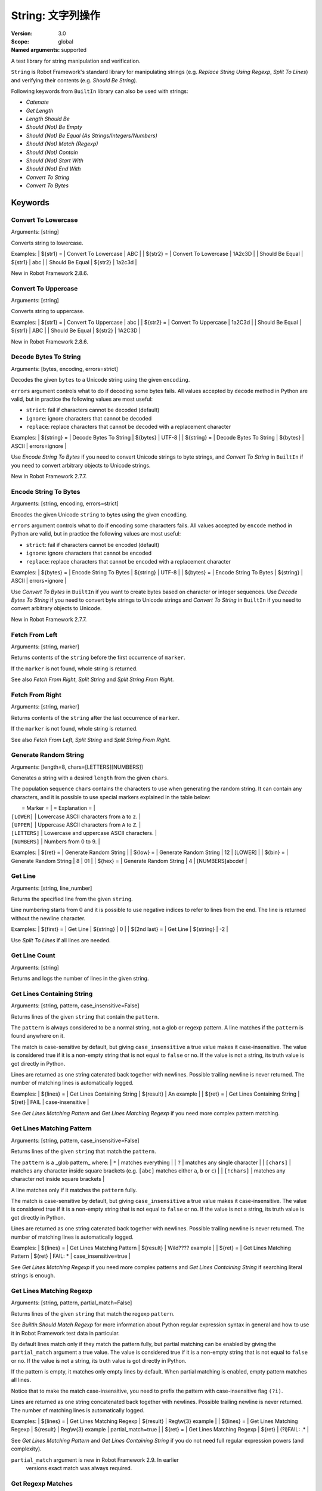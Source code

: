 String: 文字列操作
======================
:Version:          3.0
:Scope:            global
:Named arguments:  supported

A test library for string manipulation and verification.

``String`` is Robot Framework's standard library for manipulating
strings (e.g. `Replace String Using Regexp`, `Split To Lines`) and
verifying their contents (e.g. `Should Be String`).

Following keywords from ``BuiltIn`` library can also be used with strings:

- `Catenate`
- `Get Length`
- `Length Should Be`
- `Should (Not) Be Empty`
- `Should (Not) Be Equal (As Strings/Integers/Numbers)`
- `Should (Not) Match (Regexp)`
- `Should (Not) Contain`
- `Should (Not) Start With`
- `Should (Not) End With`
- `Convert To String`
- `Convert To Bytes`

Keywords
--------------

Convert To Lowercase
~~~~~~~~~~~~~~~~~~~~~~~~~~~~~~~~~~~~~~~~~~~~~~~~~~
Arguments:  [string]

Converts string to lowercase.

Examples:
| ${str1} = | Convert To Lowercase | ABC |
| ${str2} = | Convert To Lowercase | 1A2c3D |
| Should Be Equal | ${str1} | abc |
| Should Be Equal | ${str2} | 1a2c3d |

New in Robot Framework 2.8.6.

Convert To Uppercase
~~~~~~~~~~~~~~~~~~~~~~~~~~~~~~~~~~~~~~~~~~~~~~~~~~
Arguments:  [string]

Converts string to uppercase.

Examples:
| ${str1} = | Convert To Uppercase | abc |
| ${str2} = | Convert To Uppercase | 1a2C3d |
| Should Be Equal | ${str1} | ABC |
| Should Be Equal | ${str2} | 1A2C3D |

New in Robot Framework 2.8.6.

Decode Bytes To String
~~~~~~~~~~~~~~~~~~~~~~~~~~~~~~~~~~~~~~~~~~~~~~~~~~
Arguments:  [bytes, encoding, errors=strict]

Decodes the given ``bytes`` to a Unicode string using the given ``encoding``.

``errors`` argument controls what to do if decoding some bytes fails.
All values accepted by ``decode`` method in Python are valid, but in
practice the following values are most useful:

- ``strict``: fail if characters cannot be decoded (default)
- ``ignore``: ignore characters that cannot be decoded
- ``replace``: replace characters that cannot be decoded with
  a replacement character

Examples:
| ${string} = | Decode Bytes To String | ${bytes} | UTF-8 |
| ${string} = | Decode Bytes To String | ${bytes} | ASCII | errors=ignore |

Use `Encode String To Bytes` if you need to convert Unicode strings to
byte strings, and `Convert To String` in ``BuiltIn`` if you need to
convert arbitrary objects to Unicode strings.

New in Robot Framework 2.7.7.

Encode String To Bytes
~~~~~~~~~~~~~~~~~~~~~~~~~~~~~~~~~~~~~~~~~~~~~~~~~~
Arguments:  [string, encoding, errors=strict]

Encodes the given Unicode ``string`` to bytes using the given ``encoding``.

``errors`` argument controls what to do if encoding some characters fails.
All values accepted by ``encode`` method in Python are valid, but in
practice the following values are most useful:

- ``strict``: fail if characters cannot be encoded (default)
- ``ignore``: ignore characters that cannot be encoded
- ``replace``: replace characters that cannot be encoded with
  a replacement character

Examples:
| ${bytes} = | Encode String To Bytes | ${string} | UTF-8 |
| ${bytes} = | Encode String To Bytes | ${string} | ASCII | errors=ignore |

Use `Convert To Bytes` in ``BuiltIn`` if you want to create bytes based
on character or integer sequences. Use `Decode Bytes To String` if you
need to convert byte strings to Unicode strings and `Convert To String`
in ``BuiltIn`` if you need to convert arbitrary objects to Unicode.

New in Robot Framework 2.7.7.

Fetch From Left
~~~~~~~~~~~~~~~~~~~~~~~~~~~~~~~~~~~~~~~~~~~~~~~~~~
Arguments:  [string, marker]

Returns contents of the ``string`` before the first occurrence of ``marker``.

If the ``marker`` is not found, whole string is returned.

See also `Fetch From Right`, `Split String` and `Split String
From Right`.

Fetch From Right
~~~~~~~~~~~~~~~~~~~~~~~~~~~~~~~~~~~~~~~~~~~~~~~~~~
Arguments:  [string, marker]

Returns contents of the ``string`` after the last occurrence of ``marker``.

If the ``marker`` is not found, whole string is returned.

See also `Fetch From Left`, `Split String` and `Split String
From Right`.

Generate Random String
~~~~~~~~~~~~~~~~~~~~~~~~~~~~~~~~~~~~~~~~~~~~~~~~~~
Arguments:  [length=8, chars=[LETTERS][NUMBERS]]

Generates a string with a desired ``length`` from the given ``chars``.

The population sequence ``chars`` contains the characters to use
when generating the random string. It can contain any
characters, and it is possible to use special markers
explained in the table below:

|  = Marker =   |               = Explanation =                   |
| ``[LOWER]``   | Lowercase ASCII characters from ``a`` to ``z``. |
| ``[UPPER]``   | Uppercase ASCII characters from ``A`` to ``Z``. |
| ``[LETTERS]`` | Lowercase and uppercase ASCII characters.       |
| ``[NUMBERS]`` | Numbers from 0 to 9.                            |

Examples:
| ${ret} = | Generate Random String |
| ${low} = | Generate Random String | 12 | [LOWER]         |
| ${bin} = | Generate Random String | 8  | 01              |
| ${hex} = | Generate Random String | 4  | [NUMBERS]abcdef |

Get Line
~~~~~~~~~~~~~~~~~~~~~~~~~~~~~~~~~~~~~~~~~~~~~~~~~~
Arguments:  [string, line_number]

Returns the specified line from the given ``string``.

Line numbering starts from 0 and it is possible to use
negative indices to refer to lines from the end. The line is
returned without the newline character.

Examples:
| ${first} =    | Get Line | ${string} | 0  |
| ${2nd last} = | Get Line | ${string} | -2 |

Use `Split To Lines` if all lines are needed.

Get Line Count
~~~~~~~~~~~~~~~~~~~~~~~~~~~~~~~~~~~~~~~~~~~~~~~~~~
Arguments:  [string]

Returns and logs the number of lines in the given string.

Get Lines Containing String
~~~~~~~~~~~~~~~~~~~~~~~~~~~~~~~~~~~~~~~~~~~~~~~~~~
Arguments:  [string, pattern, case_insensitive=False]

Returns lines of the given ``string`` that contain the ``pattern``.

The ``pattern`` is always considered to be a normal string, not a glob
or regexp pattern. A line matches if the ``pattern`` is found anywhere
on it.

The match is case-sensitive by default, but giving ``case_insensitive``
a true value makes it case-insensitive. The value is considered true
if it is a non-empty string that is not equal to ``false`` or ``no``.
If the value is not a string, its truth value is got directly in Python.

Lines are returned as one string catenated back together with
newlines. Possible trailing newline is never returned. The
number of matching lines is automatically logged.

Examples:
| ${lines} = | Get Lines Containing String | ${result} | An example |
| ${ret} =   | Get Lines Containing String | ${ret} | FAIL | case-insensitive
|

See `Get Lines Matching Pattern` and `Get Lines Matching Regexp`
if you need more complex pattern matching.

Get Lines Matching Pattern
~~~~~~~~~~~~~~~~~~~~~~~~~~~~~~~~~~~~~~~~~~~~~~~~~~
Arguments:  [string, pattern, case_insensitive=False]

Returns lines of the given ``string`` that match the ``pattern``.

The ``pattern`` is a _glob pattern_ where:
| ``*``        | matches everything |
| ``?``        | matches any single character |
| ``[chars]``  | matches any character inside square brackets (e.g. ``[abc]``
matches either ``a``, ``b`` or ``c``) |
| ``[!chars]`` | matches any character not inside square brackets |

A line matches only if it matches the ``pattern`` fully.

The match is case-sensitive by default, but giving ``case_insensitive``
a true value makes it case-insensitive. The value is considered true
if it is a non-empty string that is not equal to ``false`` or ``no``.
If the value is not a string, its truth value is got directly in Python.

Lines are returned as one string catenated back together with
newlines. Possible trailing newline is never returned. The
number of matching lines is automatically logged.

Examples:
| ${lines} = | Get Lines Matching Pattern | ${result} | Wild???? example |
| ${ret} = | Get Lines Matching Pattern | ${ret} | FAIL: * |
case_insensitive=true |

See `Get Lines Matching Regexp` if you need more complex
patterns and `Get Lines Containing String` if searching
literal strings is enough.

Get Lines Matching Regexp
~~~~~~~~~~~~~~~~~~~~~~~~~~~~~~~~~~~~~~~~~~~~~~~~~~
Arguments:  [string, pattern, partial_match=False]

Returns lines of the given ``string`` that match the regexp ``pattern``.

See `BuiltIn.Should Match Regexp` for more information about
Python regular expression syntax in general and how to use it
in Robot Framework test data in particular.

By default lines match only if they match the pattern fully, but
partial matching can be enabled by giving the ``partial_match``
argument a true value. The value is considered true if it is a
non-empty string that is not equal to ``false`` or ``no``. If the
value is not a string, its truth value is got directly in Python.

If the pattern is empty, it matches only empty lines by default.
When partial matching is enabled, empty pattern matches all lines.

Notice that to make the match case-insensitive, you need to prefix
the pattern with case-insensitive flag ``(?i)``.

Lines are returned as one string concatenated back together with
newlines. Possible trailing newline is never returned. The
number of matching lines is automatically logged.

Examples:
| ${lines} = | Get Lines Matching Regexp | ${result} | Reg\\w{3} example |
| ${lines} = | Get Lines Matching Regexp | ${result} | Reg\\w{3} example |
partial_match=true |
| ${ret} =   | Get Lines Matching Regexp | ${ret}    | (?i)FAIL: .* |

See `Get Lines Matching Pattern` and `Get Lines Containing
String` if you do not need full regular expression powers (and
complexity).

``partial_match`` argument is new in Robot Framework 2.9. In earlier
 versions exact match was always required.

Get Regexp Matches
~~~~~~~~~~~~~~~~~~~~~~~~~~~~~~~~~~~~~~~~~~~~~~~~~~
Arguments:  [string, pattern, *groups]

Returns a list of all non-overlapping matches in the given string.

``string`` is the string to find matches from and ``pattern`` is the
regular expression. See `BuiltIn.Should Match Regexp` for more
information about Python regular expression syntax in general and how
to use it in Robot Framework test data in particular.

If no groups are used, the returned list contains full matches. If one
group is used, the list contains only contents of that group. If
multiple groups are used, the list contains tuples that contain
individual group contents. All groups can be given as indexes (starting
from 1) and named groups also as names.

Examples:
| ${no match} =    | Get Regexp Matches | the string | xxx     |
| ${matches} =     | Get Regexp Matches | the string | t..     |
| ${one group} =   | Get Regexp Matches | the string | t(..)   | 1 |
| ${named group} = | Get Regexp Matches | the string | t(?P<name>..) | name |
| ${two groups} =  | Get Regexp Matches | the string | t(.)(.) | 1 | 2 |
=>
| ${no match} = []
| ${matches} = ['the', 'tri']
| ${one group} = ['he', 'ri']
| ${named group} = ['he', 'ri']
| ${two groups} = [('h', 'e'), ('r', 'i')]

New in Robot Framework 2.9.

Get Substring
~~~~~~~~~~~~~~~~~~~~~~~~~~~~~~~~~~~~~~~~~~~~~~~~~~
Arguments:  [string, start, end=None]

Returns a substring from ``start`` index to ``end`` index.

The ``start`` index is inclusive and ``end`` is exclusive.
Indexing starts from 0, and it is possible to use
negative indices to refer to characters from the end.

Examples:
| ${ignore first} = | Get Substring | ${string} | 1  |    |
| ${ignore last} =  | Get Substring | ${string} |    | -1 |
| ${5th to 10th} =  | Get Substring | ${string} | 4  | 10 |
| ${first two} =    | Get Substring | ${string} |    | 1  |
| ${last two} =     | Get Substring | ${string} | -2 |    |

Remove String
~~~~~~~~~~~~~~~~~~~~~~~~~~~~~~~~~~~~~~~~~~~~~~~~~~
Arguments:  [string, *removables]

Removes all ``removables`` from the given ``string``.

``removables`` are used as literal strings. Each removable will be
matched to a temporary string from which preceding removables have
been already removed. See second example below.

Use `Remove String Using Regexp` if more powerful pattern matching is
needed. If only a certain number of matches should be removed,
`Replace String` or `Replace String Using Regexp` can be used.

A modified version of the string is returned and the original
string is not altered.

Examples:
| ${str} =        | Remove String | Robot Framework | work   |
| Should Be Equal | ${str}        | Robot Frame     |
| ${str} =        | Remove String | Robot Framework | o | bt |
| Should Be Equal | ${str}        | R Framewrk      |

New in Robot Framework 2.8.2.

Remove String Using Regexp
~~~~~~~~~~~~~~~~~~~~~~~~~~~~~~~~~~~~~~~~~~~~~~~~~~
Arguments:  [string, *patterns]

Removes ``patterns`` from the given ``string``.

This keyword is otherwise identical to `Remove String`, but
the ``patterns`` to search for are considered to be a regular
expression. See `Replace String Using Regexp` for more information
about the regular expression syntax. That keyword can also be
used if there is a need to remove only a certain number of
occurrences.

New in Robot Framework 2.8.2.

Replace String
~~~~~~~~~~~~~~~~~~~~~~~~~~~~~~~~~~~~~~~~~~~~~~~~~~
Arguments:  [string, search_for, replace_with, count=-1]

Replaces ``search_for`` in the given ``string`` with ``replace_with``.

``search_for`` is used as a literal string. See `Replace String
Using Regexp` if more powerful pattern matching is needed.
If you need to just remove a string see `Remove String`.

If the optional argument ``count`` is given, only that many
occurrences from left are replaced. Negative ``count`` means
that all occurrences are replaced (default behaviour) and zero
means that nothing is done.

A modified version of the string is returned and the original
string is not altered.

Examples:
| ${str} =        | Replace String | Hello, world!  | world | tellus   |
| Should Be Equal | ${str}         | Hello, tellus! |       |          |
| ${str} =        | Replace String | Hello, world!  | l     | ${EMPTY} |
count=1 |
| Should Be Equal | ${str}         | Helo, world!   |       |          |

Replace String Using Regexp
~~~~~~~~~~~~~~~~~~~~~~~~~~~~~~~~~~~~~~~~~~~~~~~~~~
Arguments:  [string, pattern, replace_with, count=-1]

Replaces ``pattern`` in the given ``string`` with ``replace_with``.

This keyword is otherwise identical to `Replace String`, but
the ``pattern`` to search for is considered to be a regular
expression.  See `BuiltIn.Should Match Regexp` for more
information about Python regular expression syntax in general
and how to use it in Robot Framework test data in particular.

If you need to just remove a string see `Remove String Using Regexp`.

Examples:
| ${str} = | Replace String Using Regexp | ${str} | 20\\d\\d-\\d\\d-\\d\\d |
<DATE> |
| ${str} = | Replace String Using Regexp | ${str} | (Hello|Hi) | ${EMPTY} |
count=1 |

Should Be Byte String
~~~~~~~~~~~~~~~~~~~~~~~~~~~~~~~~~~~~~~~~~~~~~~~~~~
Arguments:  [item, msg=None]

Fails if the given ``item`` is not a byte string.

Use `Should Be Unicode String` if you want to verify the ``item`` is a
Unicode string, or `Should Be String` if both Unicode and byte strings
are fine.

The default error message can be overridden with the optional
``msg`` argument.

New in Robot Framework 2.7.7.

Should Be Lowercase
~~~~~~~~~~~~~~~~~~~~~~~~~~~~~~~~~~~~~~~~~~~~~~~~~~
Arguments:  [string, msg=None]

Fails if the given ``string`` is not in lowercase.

For example, ``'string'`` and ``'with specials!'`` would pass, and
``'String'``, ``''`` and ``' '`` would fail.

The default error message can be overridden with the optional
``msg`` argument.

See also `Should Be Uppercase` and `Should Be Titlecase`.

Should Be String
~~~~~~~~~~~~~~~~~~~~~~~~~~~~~~~~~~~~~~~~~~~~~~~~~~
Arguments:  [item, msg=None]

Fails if the given ``item`` is not a string.

This keyword passes regardless is the ``item`` is a Unicode string or
a byte string. Use `Should Be Unicode String` or `Should Be Byte
String` if you want to restrict the string type.

The default error message can be overridden with the optional
``msg`` argument.

Should Be Titlecase
~~~~~~~~~~~~~~~~~~~~~~~~~~~~~~~~~~~~~~~~~~~~~~~~~~
Arguments:  [string, msg=None]

Fails if given ``string`` is not title.

``string`` is a titlecased string if there is at least one
character in it, uppercase characters only follow uncased
characters and lowercase characters only cased ones.

For example, ``'This Is Title'`` would pass, and ``'Word In UPPER'``,
``'Word In lower'``, ``''`` and ``' '`` would fail.

The default error message can be overridden with the optional
``msg`` argument.

See also `Should Be Uppercase` and `Should Be Lowercase`.

Should Be Unicode String
~~~~~~~~~~~~~~~~~~~~~~~~~~~~~~~~~~~~~~~~~~~~~~~~~~
Arguments:  [item, msg=None]

Fails if the given ``item`` is not a Unicode string.

Use `Should Be Byte String` if you want to verify the ``item`` is a
byte string, or `Should Be String` if both Unicode and byte strings
are fine.

The default error message can be overridden with the optional
``msg`` argument.

New in Robot Framework 2.7.7.

Should Be Uppercase
~~~~~~~~~~~~~~~~~~~~~~~~~~~~~~~~~~~~~~~~~~~~~~~~~~
Arguments:  [string, msg=None]

Fails if the given ``string`` is not in uppercase.

For example, ``'STRING'`` and ``'WITH SPECIALS!'`` would pass, and
``'String'``, ``''`` and ``' '`` would fail.

The default error message can be overridden with the optional
``msg`` argument.

See also `Should Be Titlecase` and `Should Be Lowercase`.

Should Not Be String
~~~~~~~~~~~~~~~~~~~~~~~~~~~~~~~~~~~~~~~~~~~~~~~~~~
Arguments:  [item, msg=None]

Fails if the given ``item`` is a string.

The default error message can be overridden with the optional
``msg`` argument.

Split String
~~~~~~~~~~~~~~~~~~~~~~~~~~~~~~~~~~~~~~~~~~~~~~~~~~
Arguments:  [string, separator=None, max_split=-1]

Splits the ``string`` using ``separator`` as a delimiter string.

If a ``separator`` is not given, any whitespace string is a
separator. In that case also possible consecutive whitespace
as well as leading and trailing whitespace is ignored.

Split words are returned as a list. If the optional
``max_split`` is given, at most ``max_split`` splits are done, and
the returned list will have maximum ``max_split + 1`` elements.

Examples:
| @{words} =         | Split String | ${string} |
| @{words} =         | Split String | ${string} | ,${SPACE} |
| ${pre} | ${post} = | Split String | ${string} | ::    | 1 |

See `Split String From Right` if you want to start splitting
from right, and `Fetch From Left` and `Fetch From Right` if
you only want to get first/last part of the string.

Split String From Right
~~~~~~~~~~~~~~~~~~~~~~~~~~~~~~~~~~~~~~~~~~~~~~~~~~
Arguments:  [string, separator=None, max_split=-1]

Splits the ``string`` using ``separator`` starting from right.

Same as `Split String`, but splitting is started from right. This has
an effect only when ``max_split`` is given.

Examples:
| ${first} | ${rest} = | Split String            | ${string} | - | 1 |
| ${rest}  | ${last} = | Split String From Right | ${string} | - | 1 |

Split String To Characters
~~~~~~~~~~~~~~~~~~~~~~~~~~~~~~~~~~~~~~~~~~~~~~~~~~
Arguments:  [string]

Splits the given ``string`` to characters.

Example:
| @{characters} = | Split String To Characters | ${string} |

New in Robot Framework 2.7.

Split To Lines
~~~~~~~~~~~~~~~~~~~~~~~~~~~~~~~~~~~~~~~~~~~~~~~~~~
Arguments:  [string, start=0, end=None]

Splits the given string to lines.

It is possible to get only a selection of lines from ``start``
to ``end`` so that ``start`` index is inclusive and ``end`` is
exclusive. Line numbering starts from 0, and it is possible to
use negative indices to refer to lines from the end.

Lines are returned without the newlines. The number of
returned lines is automatically logged.

Examples:
| @{lines} =        | Split To Lines | ${manylines} |    |    |
| @{ignore first} = | Split To Lines | ${manylines} | 1  |    |
| @{ignore last} =  | Split To Lines | ${manylines} |    | -1 |
| @{5th to 10th} =  | Split To Lines | ${manylines} | 4  | 10 |
| @{first two} =    | Split To Lines | ${manylines} |    | 1  |
| @{last two} =     | Split To Lines | ${manylines} | -2 |    |

Use `Get Line` if you only need to get a single line.

Strip String
~~~~~~~~~~~~~~~~~~~~~~~~~~~~~~~~~~~~~~~~~~~~~~~~~~
Arguments:  [string, mode=both, characters=None]

Remove leading and/or trailing whitespaces from the given string.

``mode`` is either ``left`` to remove leading characters, ``right`` to
remove trailing characters, ``both`` (default) to remove the
characters from both sides of the string or ``none`` to return the
unmodified string.

If the optional ``characters`` is given, it must be a string and the
characters in the string will be stripped in the string. Please note,
that this is not a substring to be removed but a list of characters,
see the example below.

Examples:
| ${stripped}=  | Strip String | ${SPACE}Hello${SPACE} | |
| Should Be Equal | ${stripped} | Hello | |
| ${stripped}=  | Strip String | ${SPACE}Hello${SPACE} | mode=left |
| Should Be Equal | ${stripped} | Hello${SPACE} | |
| ${stripped}=  | Strip String | aabaHelloeee | characters=abe |
| Should Be Equal | ${stripped} | Hello | |

New in Robot Framework 3.0.

